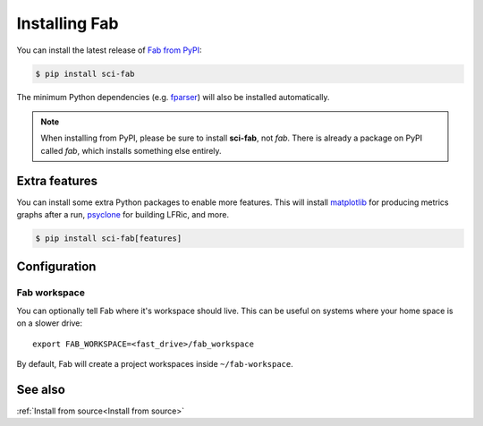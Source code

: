 .. _Install:


Installing Fab
**************
You can install the latest release of `Fab from PyPI <https://pypi.org/project/sci-fab/>`_:

.. code-block:: console

    $ pip install sci-fab

The minimum Python dependencies (e.g. `fparser <https://github.com/stfc/fparser>`_)
will also be installed automatically.

.. note::

    When installing from PyPI, please be sure to install **sci-fab**, not *fab*.
    There is already a package on PyPI called *fab*, which installs something else entirely.


Extra features
==============
You can install some extra Python packages to enable more features.
This will install `matplotlib <https://matplotlib.org/>`_ for producing metrics graphs after a run,
`psyclone <https://github.com/stfc/PSyclone>`_ for building LFRic, and more.

.. code-block:: console

    $ pip install sci-fab[features]


Configuration
=============

.. _Configure Fab Workspace:

Fab workspace
-------------

You can optionally tell Fab where it's workspace should live.
This can be useful on systems where your home space is on a slower drive::

    export FAB_WORKSPACE=<fast_drive>/fab_workspace

By default, Fab will create a project workspaces inside ``~/fab-workspace``.


See also
========
:ref:`Install from source<Install from source>`
